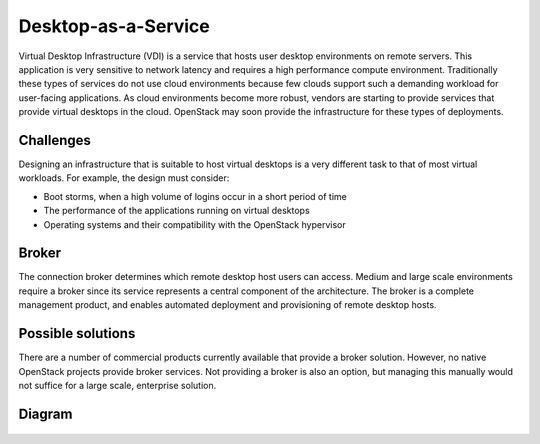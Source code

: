 ====================
Desktop-as-a-Service
====================

Virtual Desktop Infrastructure (VDI) is a service that hosts
user desktop environments on remote servers. This application
is very sensitive to network latency and requires a high
performance compute environment. Traditionally these types of
services do not use cloud environments because few clouds
support such a demanding workload for user-facing applications.
As cloud environments become more robust, vendors are starting
to provide services that provide virtual desktops in the cloud.
OpenStack may soon provide the infrastructure for these types of deployments.

Challenges
~~~~~~~~~~

Designing an infrastructure that is suitable to host virtual
desktops is a very different task to that of most virtual workloads.
For example, the design must consider:

* Boot storms, when a high volume of logins occur in a short period of time
* The performance of the applications running on virtual desktops
* Operating systems and their compatibility with the OpenStack hypervisor

Broker
~~~~~~

The connection broker determines which remote desktop host
users can access. Medium and large scale environments require a broker
since its service represents a central component of the architecture.
The broker is a complete management product, and enables automated
deployment and provisioning of remote desktop hosts.

Possible solutions
~~~~~~~~~~~~~~~~~~

There are a number of commercial products currently available that
provide a broker solution. However, no native OpenStack projects
provide broker services.
Not providing a broker is also an option, but managing this manually
would not suffice for a large scale, enterprise solution.

Diagram
~~~~~~~

.. figure:: ../figures/Specialized_VDI1.png
